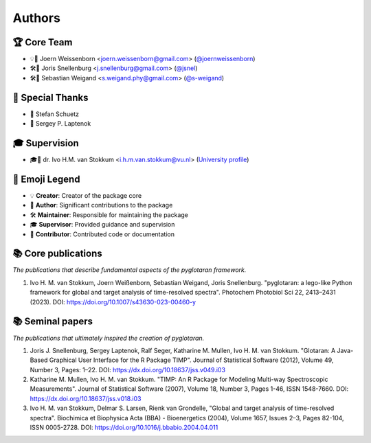=======
Authors
=======

🏆 Core Team
-------------
* 💡📝 Joern Weissenborn <joern.weissenborn@gmail.com> (`@joernweissenborn <https://github.com/joernweissenborn>`_)
* 🛠️📝 Joris Snellenburg <j.snellenburg@gmail.com> (`@jsnel <https://github.com/jsnel>`_)
* 🛠️📝 Sebastian Weigand <s.weigand.phy@gmail.com> (`@s-weigand <https://github.com/s-weigand>`_)

🙏 Special Thanks
------------------
* 🙏 Stefan Schuetz
* 🙏 Sergey P. Laptenok

🎓 Supervision
---------------
* 🎓🙏 dr. Ivo H.M. van Stokkum <i.h.m.van.stokkum@vu.nl> (`University profile <https://research.vu.nl/en/persons/ihm-van-stokkum>`_)

📖 Emoji Legend
----------------
* 💡 **Creator**: Creator of the package core
* 📝 **Author**: Significant contributions to the package
* 🛠️ **Maintainer**: Responsible for maintaining the package
* 🎓 **Supervisor**: Provided guidance and supervision
* 🙏 **Contributor**: Contributed code or documentation

📚 Core publications
---------------------
*The publications that describe fundamental aspects of the pyglotaran framework.*

1. Ivo H. M. van Stokkum, Joern Weißenborn, Sebastian Weigand, Joris Snellenburg. "pyglotaran: a lego-like Python framework for global and target analysis of time-resolved spectra". Photochem Photobiol Sci 22, 2413–2431 (2023). DOI: https://doi.org/10.1007/s43630-023-00460-y

📚 Seminal papers
------------------
*The publications that ultimately inspired the creation of pyglotaran.*

1. Joris J. Snellenburg, Sergey Laptenok, Ralf Seger, Katharine M. Mullen, Ivo H. M. van Stokkum. "Glotaran: A Java-Based Graphical User Interface for the R Package TIMP". Journal of Statistical Software (2012), Volume 49, Number 3, Pages: 1–22. DOI: https://dx.doi.org/10.18637/jss.v049.i03
2. Katharine M. Mullen, Ivo H. M. van Stokkum. "TIMP: An R Package for Modeling Multi-way Spectroscopic Measurements". Journal of Statistical Software (2007), Volume 18, Number 3, Pages 1-46, ISSN 1548-7660. DOI: https://dx.doi.org/10.18637/jss.v018.i03
3. Ivo H. M. van Stokkum, Delmar S. Larsen, Rienk van Grondelle, "Global and target analysis of time-resolved spectra". Biochimica et Biophysica Acta (BBA) - Bioenergetics (2004), Volume 1657, Issues 2–3, Pages 82-104, ISSN 0005-2728. DOI: https://doi.org/10.1016/j.bbabio.2004.04.011
